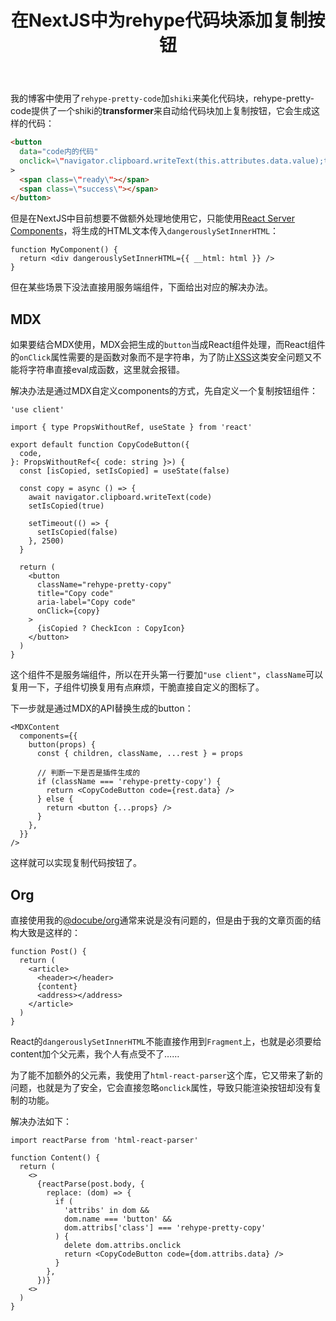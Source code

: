 #+title: 在NextJS中为rehype代码块添加复制按钮
#+tags: React TypeScript
#+series: 随笔
#+created_at: 2024-09-13T11:12:48.876771+08:00
#+published_at: 2024-09-13T13:57:48.733106+08:00
#+summary: 本文介绍了作者在博客中使用rehype-pretty-code和shiki来美化代码块时，如何通过React Server Components和自定义MDX组件，解决在NextJS中使用带复制按钮的代码块时遇到的问题，并在不同的格式（MDX和Org-mode）下实现了功能的具体方法。

我的博客中使用了​=rehype-pretty-code=​加​=shiki=​来美化代码块，rehype-pretty-code提供了一个shiki的​*transformer*​来自动给代码块加上复制按钮，它会生成这样的代码：

#+begin_src html
<button
  data="code内的代码"
  onclick​=\"navigator.clipboard.writeText(this.attributes.data.value);this.classList.add(&#x27;rehype-pretty-copied&#x27;);window.setTimeout(() =​> this.classList.remove(&#x27;rehype-pretty-copied&#x27;), 3000);\"
>
  <span class=\"ready\"></span>
  <span class=\"success\"></span>
</button>
#+end_src

但是在NextJS中目前想要不做额外处理地使用它，只能使用[[https:​//react.dev/​reference​/rsc/​server-components][React Server Components]]，将生成的HTML文本传入​=dangerouslySetInnerHTML=​：

#+begin_src tsx
function MyComponent() {
  return <div dangerouslySetInnerHTML={{ __html: html }} />
}
#+end_src

但在某些场景下没法直接用服务端组件，下面给出对应的解决办法。

** MDX

如果要结合MDX使用，MDX会把生成的​=button=​当成React组件处理，而React组件的​~onClick~​属性需要的是函数对象而不是字符串，为了防止[[https:​//en.wikipedia.org/​wiki/Cross-site_scripting][XSS]]这类安全问题又不能将字符串直接eval成函数，这里就会报错。

解决办法是通过MDX自定义components的方式，先自定义一个复制按钮组件：

#+begin_src tsx
'use client'

import { type PropsWithoutRef, useState } from 'react'

export default function CopyCodeButton({
  code,
}: PropsWithoutRef<{ code: string }>) {
  const [isCopied, setIsCopied] = useState(false)

  const copy = async () => {
    await navigator.clipboard.writeText(code)
    setIsCopied(true)

    setTimeout(() => {
      setIsCopied(false)
    }, 2500)
  }

  return (
    <button
      className="rehype-pretty-copy"
      title="Copy code"
      aria-label="Copy code"
      onClick={copy}
    >
      {isCopied ? CheckIcon : CopyIcon}
    </button>
  )
}
#+end_src

这个组件不是服务端组件，所以在开头第一行要加​="use client"=​，​=className=​可以复用一下，子组件切换复用有点麻烦，干脆直接自定义的图标了。

下一步就是通过MDX的API替换生成的button：

#+begin_src tsx
<MDXContent
  components={{
    button(props) {
      const { children, className, ...rest } = props

      // 判断一下是否是插件生成的
      if (className === 'rehype-pretty-copy') {
        return <CopyCodeButton code={rest.data} />
      } else {
        return <button {...props} />
      }
    },
  }}
/>
#+end_src

这样就可以实现复制代码按钮了。

** Org

直接使用我的[[https:​//www.npmjs.com/​package​/@docube/​org][@docube/org]]通常来说是没有问题的，但是由于我的文章页面的结构大致是这样的：

#+begin_src tsx
function Post() {
  return (
    <article>
      <header></header>
      {content}
      <address></address>
    </article>
  )
}
#+end_src

React的​=dangerouslySetInnerHTML=​不能直接作用到​=Fragment=​上，也就是必须要给content加个父元素，我个人有点受不了……

为了能不加额外的父元素，我使用了​=html-react-parser=​这个库，它又带来了新的问题，也就是为了安全，它会直接忽略​~onclick~​属性，导致只能渲染按钮却没有复制的功能。

解决办法如下：

#+begin_src tsx
import reactParse from 'html-react-parser'

function Content() {
  return (
    <>
      {reactParse(post.body, {
        replace: (dom) => {
          if (
            'attribs' in dom &&
            dom.name === 'button' &&
            dom.attribs['class'] === 'rehype-pretty-copy'
          ) {
            delete dom.attribs.onclick
            return <CopyCodeButton code={dom.attribs.data} />
          }
        },
      })}
    <>
  )
}
#+end_src

